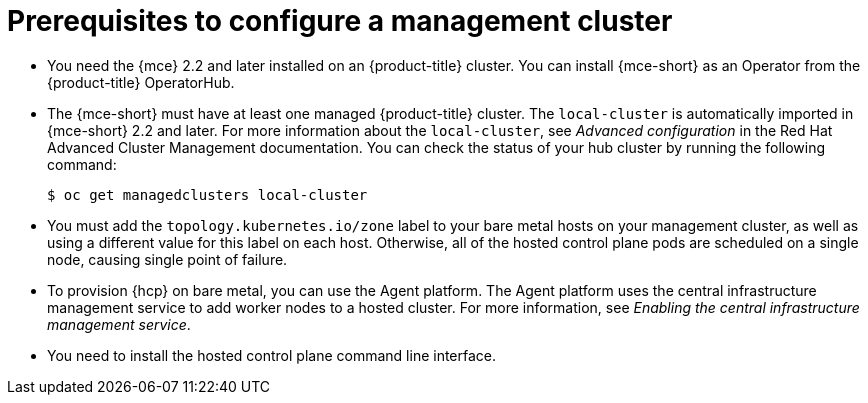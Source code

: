 // Module included in the following assemblies:
//
// * hosted_control_planes/hcp-deploy/hcp-deploy-bm.adoc

:_mod-docs-content-type: CONCEPT
[id="hcp-bm-prereqs_{context}"]
= Prerequisites to configure a management cluster

* You need the {mce} 2.2 and later installed on an {product-title} cluster. You can install {mce-short} as an Operator from the {product-title} OperatorHub.

* The {mce-short} must have at least one managed {product-title} cluster. The `local-cluster` is automatically imported in {mce-short} 2.2 and later. For more information about the `local-cluster`, see _Advanced configuration_ in the Red{nbsp}Hat Advanced Cluster Management documentation. You can check the status of your hub cluster by running the following command:
+
[source,terminal]
----
$ oc get managedclusters local-cluster
----

* You must add the `topology.kubernetes.io/zone` label to your bare metal hosts on your management cluster, as well as using a different value for this label on each host. Otherwise, all of the hosted control plane pods are scheduled on a single node, causing single point of failure.

* To provision {hcp} on bare metal, you can use the Agent platform. The Agent platform uses the central infrastructure management service to add worker nodes to a hosted cluster. For more information, see _Enabling the central infrastructure management service_.

* You need to install the hosted control plane command line interface.
